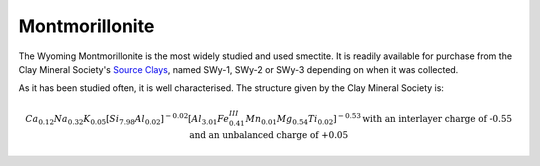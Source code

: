 .. _mmt_tutorial:

Montmorillonite
================

The Wyoming Montmorillonite is the most widely studied and used smectite. It is readily available for purchase from the Clay Mineral Society's `Source Clays`_, named SWy-1, SWy-2 or SWy-3 depending on when it was collected.

As it has been studied often, it is well characterised. The structure given by the Clay Mineral Society is:

.. math::

    Ca_{0.12} Na_{0.32} K_{0.05} [Si_{7.98} Al_{0.02} ]^{-0.02} [Al_{3.01} Fe^{III}_{0.41} Mn_{0.01} Mg_{0.54} Ti_{0.02} ]^{-0.53} \text{with an interlayer charge of -0.55 and an unbalanced charge of +0.05}

.. _`Source Clays`: https://www.clays.org/source-and-special-clays/
